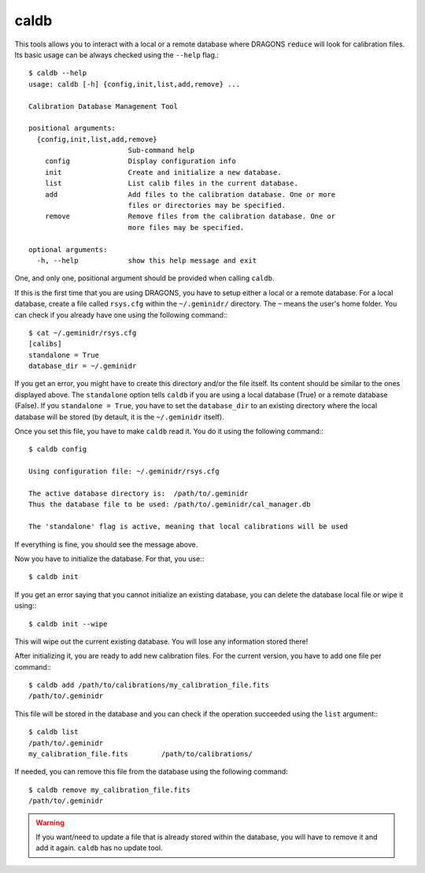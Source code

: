 
caldb
-----

This tools allows you to interact with a local or a remote database where
DRAGONS ``reduce`` will look for calibration files. Its basic usage can be
always checked using the ``--help`` flag.::

    $ caldb --help
    usage: caldb [-h] {config,init,list,add,remove} ...

    Calibration Database Management Tool

    positional arguments:
      {config,init,list,add,remove}
                            Sub-command help
        config              Display configuration info
        init                Create and initialize a new database.
        list                List calib files in the current database.
        add                 Add files to the calibration database. One or more
                            files or directories may be specified.
        remove              Remove files from the calibration database. One or
                            more files may be specified.

    optional arguments:
      -h, --help            show this help message and exit


One, and only one, positional argument should be provided when calling
``caldb``.

If this is the first time that you are using DRAGONS, you have to setup either
a local or a remote database. For a local database, create a file called
``rsys.cfg`` within the ``~/.geminidr/`` directory. The ``~`` means the user's
home folder. You can check if you already have one using the following command:::

    $ cat ~/.geminidr/rsys.cfg
    [calibs]
    standalone = True
    database_dir = ~/.geminidr

If you get an error, you might have to create this directory and/or the file
itself. Its content should be similar to the ones displayed above. The
``standalone`` option tells ``caldb`` if you are using a local database (True)
or a remote database (False). If you ``standalone = True``, you have to set
the ``database_dir`` to an existing directory where the local database will be
stored (by detault, it is the ``~/.geminidr`` itself).

.. todo:: What about remote database?

Once you set this file, you have to make ``caldb`` read it. You do it using the
following command:::

    $ caldb config

    Using configuration file: ~/.geminidr/rsys.cfg

    The active database directory is:  /path/to/.geminidr
    Thus the database file to be used: /path/to/.geminidr/cal_manager.db

    The 'standalone' flag is active, meaning that local calibrations will be used

If everything is fine, you should see the message above.

Now you have to initialize the database. For that, you use:::

    $ caldb init


If you get an error saying that you cannot initialize an existing database,
you can delete the database local file or wipe it using:::

    $ caldb init --wipe

This will wipe out the current existing database. You will lose any information
stored there!

After initializing it, you are ready to add new calibration files. For the
current version, you have to add one file per command:::

    $ caldb add /path/to/calibrations/my_calibration_file.fits
    /path/to/.geminidr

This file will be stored in the database and you can check if the operation
succeeded using the ``list`` argument:::

    $ caldb list
    /path/to/.geminidr
    my_calibration_file.fits        /path/to/calibrations/

If needed, you can remove this file from the database using the following
command::

    $ caldb remove my_calibration_file.fits
    /path/to/.geminidr

.. warning:: If you want/need to update a file that is already stored within
    the database, you will have to remove it and add it again. ``caldb`` has
    no update tool.
